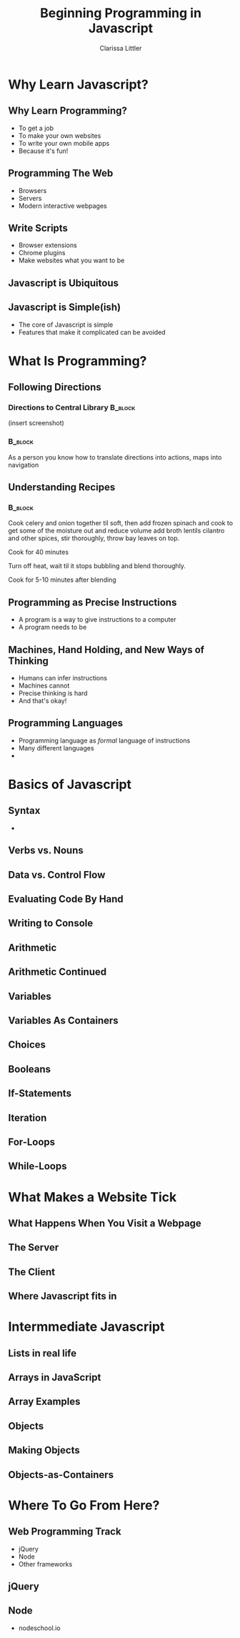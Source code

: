 #+TITLE: Beginning Programming in Javascript
#+AUTHOR: Clarissa Littler

#+startup: beamer
#+BEAMER_THEME: Madrid
#+LaTeX_CLASS: beamer
#+LaTeX_CLASS_OPTIONS: [bigger]


#+BEAMER_FRAME_LEVEL: 2
* Why Learn Javascript?
** Why Learn Programming?
   + To get a job \pause
   + To make your own websites \pause
   + To write your own mobile apps \pause
   + Because it's fun! 
** Programming The Web
   + Browsers \pause
   + Servers \pause
   + Modern interactive webpages 
** Write Scripts
   + Browser extensions \pause
   + Chrome plugins \pause
   + Make websites what you want to be
** Javascript is Ubiquitous
** Javascript is Simple(ish)
   + The core of Javascript is simple
   + Features that make it complicated can be avoided

* What Is Programming?
** Following Directions
*** Directions to Central Library 				    :B_block:
    :PROPERTIES:
    :BEAMER_env: block
    :END:
    (insert screenshot)
*** 								    :B_block:
    :PROPERTIES:
    :BEAMER_env: block
    :END:
    As a person you know how to translate directions into actions, maps into navigation
** Understanding Recipes
*** 								    :B_block:
    :PROPERTIES:
    :BEAMER_env: block
    :END:
Cook celery and onion together til soft, then add frozen spinach and cook to get some of the moisture out and reduce volume add broth lentils cilantro and other spices, stir thoroughly, throw bay leaves on top.

Cook for 40 minutes

Turn off heat, wait til it stops bubbling and blend thoroughly.

Cook for 5-10 minutes after blending   
** Programming as Precise Instructions
   + A program is a way to give instructions to a computer
   + A program needs to be 
** Machines, Hand Holding, and New Ways of Thinking
   + Humans can infer instructions \pause
   + Machines cannot \pause
   + Precise thinking is hard \pause
   + And that's okay!
** Programming Languages
   + Programming language as /formal/ language of instructions \pause
   + Many different languages \pause
   + 
* Basics of Javascript
** Syntax
   +
** Verbs vs. Nouns
** Data vs. Control Flow
** Evaluating Code By Hand
** Writing to Console
** Arithmetic
** Arithmetic Continued
** Variables
** Variables As Containers
** Choices 
** Booleans
** If-Statements
** Iteration
** For-Loops
** While-Loops
* What Makes a Website Tick
** What Happens When You Visit a Webpage
** The Server
** The Client
** Where Javascript fits in
* Intermmediate Javascript
** Lists in real life
** Arrays in JavaScript
** Array Examples
** Objects
** Making Objects
** Objects-as-Containers
* Where To Go From Here?
** Web Programming Track
   + jQuery
   + Node
   + Other frameworks
** jQuery
** Node
   + nodeschool.io
